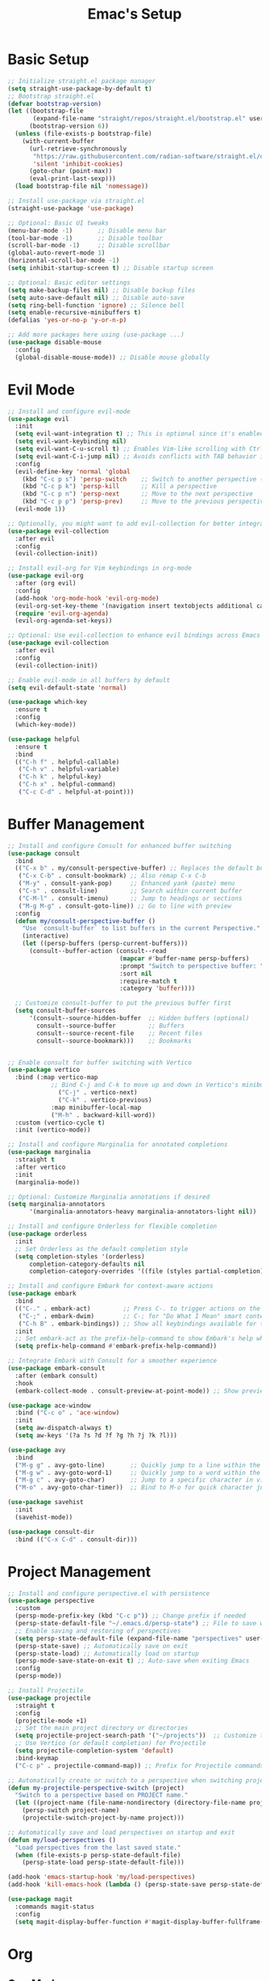 #+Title: Emac's Setup
#+STARTUP: content inlineimages
#+PROPERTY: header-args:emacs-lisp :results output silent :tangle ~/.emacs

* Basic Setup 
#+BEGIN_SRC emacs-lisp
  ;; Initialize straight.el package manager
  (setq straight-use-package-by-default t)
  ;; Bootstrap straight.el
  (defvar bootstrap-version)
  (let ((bootstrap-file
         (expand-file-name "straight/repos/straight.el/bootstrap.el" user-emacs-directory))
        (bootstrap-version 6))
    (unless (file-exists-p bootstrap-file)
      (with-current-buffer
    	(url-retrieve-synchronously
    	 "https://raw.githubusercontent.com/radian-software/straight.el/develop/install.el"
    	 'silent 'inhibit-cookies)
        (goto-char (point-max))
        (eval-print-last-sexp)))
    (load bootstrap-file nil 'nomessage))

  ;; Install use-package via straight.el
  (straight-use-package 'use-package)

  ;; Optional: Basic UI tweaks
  (menu-bar-mode -1)       ;; Disable menu bar
  (tool-bar-mode -1)       ;; Disable toolbar
  (scroll-bar-mode -1)     ;; Disable scrollbar
  (global-auto-revert-mode 1)
  (horizontal-scroll-bar-mode -1)
  (setq inhibit-startup-screen t) ;; Disable startup screen

  ;; Optional: Basic editor settings
  (setq make-backup-files nil) ;; Disable backup files
  (setq auto-save-default nil) ;; Disable auto-save
  (setq ring-bell-function 'ignore) ;; Silence bell
  (setq enable-recursive-minibuffers t)
  (defalias 'yes-or-no-p 'y-or-n-p)

  ;; Add more packages here using (use-package ...)
  (use-package disable-mouse
    :config
    (global-disable-mouse-mode)) ;; Disable mouse globally

#+END_SRC
* Evil Mode
#+BEGIN_SRC emacs-lisp
  ;; Install and configure evil-mode
  (use-package evil
    :init
    (setq evil-want-integration t) ;; This is optional since it's enabled by default
    (setq evil-want-keybinding nil)
    (setq evil-want-C-u-scroll t) ;; Enables Vim-like scrolling with Ctrl+u and Ctrl+d
    (setq evil-want-C-i-jump nil) ;; Avoids conflicts with TAB behavior in Emacs
    :config
    (evil-define-key 'normal 'global
      (kbd "C-c p s") 'persp-switch    ;; Switch to another perspective (workspace)
      (kbd "C-c p k") 'persp-kill      ;; Kill a perspective
      (kbd "C-c p n") 'persp-next      ;; Move to the next perspective
      (kbd "C-c p p") 'persp-prev)     ;; Move to the previous perspective
    (evil-mode 1))

  ;; Optionally, you might want to add evil-collection for better integration with Emacs' built-in packages
  (use-package evil-collection
    :after evil
    :config
    (evil-collection-init))

  ;; Install evil-org for Vim keybindings in org-mode
  (use-package evil-org
    :after (org evil)
    :config
    (add-hook 'org-mode-hook 'evil-org-mode)
    (evil-org-set-key-theme '(navigation insert textobjects additional calendar))
    (require 'evil-org-agenda)
    (evil-org-agenda-set-keys))

  ;; Optional: Use evil-collection to enhance evil bindings across Emacs packages
  (use-package evil-collection
    :after evil
    :config
    (evil-collection-init))

  ;; Enable evil-mode in all buffers by default
  (setq evil-default-state 'normal)

  (use-package which-key
    :ensure t
    :config
    (which-key-mode))

  (use-package helpful
    :ensure t
    :bind
    (("C-h f" . helpful-callable)
     ("C-h v" . helpful-variable)
     ("C-h k" . helpful-key)
     ("C-h x" . helpful-command)
     ("C-c C-d" . helpful-at-point)))

#+END_SRC
* Buffer Management
#+BEGIN_SRC emacs-lisp
  ;; Install and configure Consult for enhanced buffer switching
  (use-package consult
    :bind
    (("C-x b" . my/consult-perspective-buffer) ;; Replaces the default buffer list
     ("C-x C-b" . consult-bookmark) ;; Also remap C-x C-b
     ("M-y" . consult-yank-pop)     ;; Enhanced yank (paste) menu
     ("C-s" . consult-line)         ;; Search within current buffer
     ("C-M-l" . consult-imenu)      ;; Jump to headings or sections
     ("M-g M-g" . consult-goto-line)) ;; Go to line with preview
    :config
    (defun my/consult-perspective-buffer ()
      "Use `consult-buffer` to list buffers in the current Perspective."
      (interactive)
      (let ((persp-buffers (persp-current-buffers)))
        (consult--buffer-action (consult--read
                                 (mapcar #'buffer-name persp-buffers)
                                 :prompt "Switch to perspective buffer: "
                                 :sort nil
                                 :require-match t
                                 :category 'buffer))))

    ;; Customize consult-buffer to put the previous buffer first
    (setq consult-buffer-sources
      	'(consult--source-hidden-buffer  ;; Hidden buffers (optional)
      	  consult--source-buffer         ;; Buffers
      	  consult--source-recent-file    ;; Recent files
      	  consult--source-bookmark)))    ;; Bookmarks


  ;; Enable consult for buffer switching with Vertico
  (use-package vertico
    :bind (:map vertico-map
      	      ;; Bind C-j and C-k to move up and down in Vertico's minibuffer
                ("C-j" . vertico-next)
                ("C-k" . vertico-previous)
      	      :map minibuffer-local-map
      	      ("M-h" . backward-kill-word))
    :custom (vertico-cycle t)
    :init (vertico-mode))

  ;; Install and configure Marginalia for annotated completions
  (use-package marginalia
    :straight t
    :after vertico
    :init
    (marginalia-mode))

  ;; Optional: Customize Marginalia annotations if desired
  (setq marginalia-annotators
        '(marginalia-annotators-heavy marginalia-annotators-light nil))

  ;; Install and configure Orderless for flexible completion
  (use-package orderless
    :init
    ;; Set Orderless as the default completion style
    (setq completion-styles '(orderless)
      	completion-category-defaults nil
      	completion-category-overrides '((file (styles partial-completion))))) ;; Partial completion for file paths

  ;; Install and configure Embark for context-aware actions
  (use-package embark
    :bind
    (("C-." . embark-act)         ;; Press C-. to trigger actions on the selected item
     ("C-;" . embark-dwim)        ;; C-; for "Do What I Mean" smart context menu
     ("C-h B" . embark-bindings)) ;; Show all keybindings available for the current context
    :init
    ;; Set embark-act as the prefix-help-command to show Embark's help when pressing the prefix
    (setq prefix-help-command #'embark-prefix-help-command))

  ;; Integrate Embark with Consult for a smoother experience
  (use-package embark-consult
    :after (embark consult)
    :hook
    (embark-collect-mode . consult-preview-at-point-mode)) ;; Show previews for consult commands in embark collect

  (use-package ace-window
    :bind ("C-c o" . 'ace-window)
    :init
    (setq aw-dispatch-always t)
    (setq aw-keys '(?a ?s ?d ?f ?g ?h ?j ?k ?l)))

  (use-package avy
    :bind
    ("M-g g" . avy-goto-line)       ;; Quickly jump to a line within the current window
    ("M-g w" . avy-goto-word-1)     ;; Quickly jump to a word within the current window
    ("M-g c" . avy-goto-char)       ;; Jump to a specific character in view
    ("M-o" . avy-goto-char-timer))  ;; Bind to M-o for quick character jumping

  (use-package savehist
    :init
    (savehist-mode))

  (use-package consult-dir
    :bind (("C-x C-d" . consult-dir)))
#+END_SRC
* Project Management
#+BEGIN_SRC emacs-lisp
  ;; Install and configure perspective.el with persistence
  (use-package perspective
    :custom
    (persp-mode-prefix-key (kbd "C-c p")) ;; Change prefix if needed
    (persp-state-default-file "~/.emacs.d/persp-state") ;; File to save workspace state
    ;; Enable saving and restoring of perspectives
    (setq persp-state-default-file (expand-file-name "perspectives" user-emacs-directory))
    (persp-state-save) ;; Automatically save on exit
    (persp-state-load) ;; Automatically load on startup
    (persp-mode-save-state-on-exit t) ;; Auto-save when exiting Emacs
    :config
    (persp-mode))

  ;; Install Projectile
  (use-package projectile
    :straight t
    :config
    (projectile-mode +1)
    ;; Set the main project directory or directories
    (setq projectile-project-search-path '("~/projects"))  ;; Customize to your project path
    ;; Use Vertico (or default completion) for Projectile
    (setq projectile-completion-system 'default)
    :bind-keymap
    ("C-c p" . projectile-command-map)) ;; Prefix for Projectile commands

  ;; Automatically create or switch to a perspective when switching projects
  (defun my-projectile-perspective-switch (project)
    "Switch to a perspective based on PROJECT name."
    (let ((project-name (file-name-nondirectory (directory-file-name project))))
      (persp-switch project-name)
      (projectile-switch-project-by-name project)))

  ;; Automatically save and load perspectives on startup and exit
  (defun my/load-perspectives ()
    "Load perspectives from the last saved state."
    (when (file-exists-p persp-state-default-file)
      (persp-state-load persp-state-default-file)))

  (add-hook 'emacs-startup-hook 'my/load-perspectives)
  (add-hook 'kill-emacs-hook (lambda () (persp-state-save persp-state-default-file)))

  (use-package magit
    :commands magit-status
    :config
    (setq magit-display-buffer-function #'magit-display-buffer-fullframe-status-v1))

#+END_SRC

* Org
** Org-Mode
#+begin_src emacs-lisp
  ;; Org-mode configuration
  (use-package org
    :init
    (visual-line-mode)
    :config
    (setq org-startup-indented t) ;; Enable indentation by default
    (setq org-hide-leading-stars t)
    (setq org-confirm-babel-evaluate nil)
    (setq org-startup-with-inline-images t)
    (setq org-startup-numerated t)
    (setq org-ellipsis "...")
    (setq org-directory "~/org/"  ;; Directory for Org files
          org-default-notes-file (concat org-directory "notes.org"))
    (setq scroll-margin 2
  	scroll-conservatively 101
  	scroll-step 1)
    
    :bind
    ("C-c c" . org-capture))  ;; Keybinding for org-capture

  (use-package visual-fill-column
    :custom
    (visual-fill-column-center-text t)
    (visual-fill-column-width 140)
    :hook (org-mode . visual-fill-column-mode))

  ;; Customize specific keybindings in org-mode if desired
  (with-eval-after-load 'evil-org
    (evil-define-key 'normal evil-org-mode-map
      (kbd "TAB") 'org-cycle     ;; Make TAB cycle through content in normal mode
      (kbd "M-h") 'org-metaleft  ;; Promote heading
      (kbd "M-l") 'org-metaright ;; Demote heading
      (kbd "M-j") 'org-metadown  ;; Move item down
      (kbd "M-k") 'org-metaup))  ;; Move item up

  (org-babel-do-load-languages
   'org-babel-load-languages
   '((emacs-lisp . t)))
#+end_src 
** Org-Babel
#+BEGIN_SRC emacs-lisp
  ;; Org Babel for code blocks
  (use-package ob
    :straight nil
    :after (:all org)
    :init
    (require 'org-tempo)
    (add-to-list 'org-structure-template-alist '("el"  . "src emacs-lisp"))
    (add-to-list 'org-structure-template-alist '("hs"  . "src haskell"))
    (add-to-list 'org-structure-template-alist '("sh"  . "src shell"))
    (add-to-list 'org-structure-template-alist '("py"  . "src python"))
    (add-to-list 'org-structure-template-alist '("uml" . "src plantuml"))
    (setq org-confirm-babel-evaluate nil)
    :config

    ;; load more languages for org-babel
    (org-babel-do-load-languages
     'org-babel-load-languages
     '((shell      . t)
       (emacs-lisp . t)
       (plantuml   . t)
       (dot        . t)
       (python     . t)
       (haskell    . t)
       (scheme     . t)
       )))
#+END_SRC 
** Org-Roam
:PROPERTIES:
:ID:       c9aa473e-b77e-4fcb-8d95-d5247cbb2f5d
:END:
#+begin_src emacs-lisp
  ;; Org-roam configuration
    (use-package org-roam
      :init
      (setq org-roam-directory (file-truename "~/org/roam"))
      (setq org-roam-capture-templates
            '(("l" "Literature Notes" plain
               "%?"
               :if-new (file+head "l-%<%Y%m%d%H%M%S>.org" "#+TITLE: ${title}\n")
               :unnarrowed t)
              ("z" "Zettels" plain
               "%?"
               :if-new (file+head "z-%<%Y%m%d%H%M%S>.org" "#+TITLE: ${title}\n")
               :unnarrowed t)
              ("s" "Structure Notes" plain
               "%?"
               :if-new (file+head "s-%<%Y%m%d%H%M%S>.org" "#+TITLE: ${title}\n")
               :unnarrowed t)
              ("p" "Project Notes" plain
               "%?"
               :if-new (file+head "p-%<%Y%m%d%H%M%S>.org" "#+TITLE: ${title}\n")
               :unnarrowed t)))
      :config
      ;; Enable Org-roam DB autosync
      (org-roam-db-autosync-mode)

      ;; Require org-id for handling IDs
      (require 'org-id)
      ;; Ensure that Org uses IDs for internal links
      (setq org-id-link-to-org-use-id t)
      ;; Track IDs globally across all Org files
      ;; (setq org-id-track-globally t)
      ;; Set the file where Org stores the IDs
      (setq org-id-locations-file (expand-file-name ".org-id-locations" user-emacs-directory))

      ;; Automatically assign IDs to new headings when they are created
      ;; (add-hook 'org-insert-heading-hook 'org-id-get-create)

      ;; Optionally, provide a function to assign IDs to all headings in the current buffer
      (defun my/org-add-ids-to-headings-in-file ()
        "Add ID properties to all Org headings in the current file."
        (interactive)
        (org-map-entries 'org-id-get-create))
      
      ;; Bind a key to assign IDs to the current heading
      (define-key org-mode-map (kbd "C-c n a") 'org-id-get-create)

      :bind
      ;; Bind keys to commonly used Org-roam commands
      (("C-c n f" . org-roam-node-find)        ;; Find or create a node
       ("C-c n i" . org-roam-node-insert)      ;; Insert a link to a node
       ("C-c n c" . org-roam-capture)          ;; Capture a new note
       ("C-c n b" . org-roam-buffer-toggle)    ;; Toggle backlinks buffer
       ("C-c n g" . org-roam-graph)            ;; Generate a graph of notes
       ("C-c n a" . org-id-get-create)
       ("C-c n d" . org-roam-dailies-capture-today))) ;; Open today's daily note

    (with-eval-after-load 'org-roam
      (cl-defmethod org-roam-node-type ((node org-roam-node))
        "Return the type of the NODE based on the first letter of the file name."
        (let* ((filename (file-name-nondirectory (org-roam-node-file node)))
               (first-letter (substring filename 0 1)))
          (cond ((string-equal first-letter "z") "zettel")
                ((string-equal first-letter "p") "project")
                ((string-equal first-letter "l") "literature")
                (t "unknown")))) ; default type if it doesn't match any of the cases
      (setq org-roam-node-display-template
            (concat "${type:15} ${title:75} " (propertize "${tags:75}" 'face 'org-tag))))
#+end_src

** Org-Roam UI
#+begin_src emacs-lisp
  ;; Org-roam-ui configuration
  (use-package org-roam-ui
    :after org-roam
    :config
    ;; Synchronize theme with Emacs
    (setq org-roam-ui-sync-theme t
          org-roam-ui-follow t
          org-roam-ui-update-on-save t))
#+end_src
** TODO Org-Readwise
Pulls the JSON from readwise
#+begin_src emacs-lisp :tangle no 
  (require 'auth-source)
  (require 'json)
  (use-package request)

  (defun get-readwise-token ()
    "Retrieve the Readwise API token from ~/.authinfo."
    (let ((secret (auth-source-search :host "readwise.io" :user "apikey" :require '(:secret))))
      (if secret
          (funcall (plist-get (car secret) :secret))
        (error "No Readwise API token found in ~/.authinfo"))))

  (defun format-iso8601-date (time)
    "Format TIME as an ISO 8601 string."
    (format-time-string "%Y-%m-%dT%H:%M:%SZ" time t))

  (defun fetch-from-export-api (&optional updated-after)
    "Fetch all of a user's highlights from Readwise's export API.
    If UPDATED-AFTER is provided, format it to ISO 8601 for the query.
    The results are saved to ~/org/readwise-highlights.json."
    (let ((full-data '())
          (next-page-cursor nil)
          (token (get-readwise-token))
          (formatted-date (when updated-after (format-iso8601-date updated-after))))
      (cl-loop
       do
       (let ((params (append
                      (when next-page-cursor `(("pageCursor" . ,next-page-cursor)))
                      (when formatted-date `(("updatedAfter" . ,formatted-date))))))
         (message "Making export API request with params %S..." params)
         (request
          "https://readwise.io/api/v2/export/"
          :type "GET"
          :params params
          :headers `(("Authorization" . ,(concat "Token " token)))
          :parser 'json-read
          :sync t  ;; synchronous for simplicity; can change to async if needed
          :success (cl-function
                    (lambda (&key data &allow-other-keys)
                      (setq full-data (append full-data (alist-get 'results data)))
                      (setq next-page-cursor (alist-get 'nextPageCursor data))))
          :error (cl-function
                  (lambda (&key error-thrown response &allow-other-keys)
                    (message "Error: %S" error-thrown)
                    (message "Response: %s" (request-response-data response))))))
       until (not next-page-cursor))
      ;; Save the accumulated data to a JSON file
      (let ((json-file "~/org/readwise-highlights.json"))
        (with-temp-file json-file
          (insert (json-encode `(("results" . ,full-data)))))
        (message "Highlights saved to %s" json-file))
      full-data))

  ;; Example usage:
  ;; Fetch all highlights from all time and save to JSON
  ;; (fetch-from-export-api)

  ;; Fetch highlights updated after a specific date and save to JSON
  ;; (fetch-from-export-api (format-iso8601-date (current-time)))

#+end_src

V2- save in order of location, not time
#+begin_src emacs-lisp :tangle no 
  (require 'json)

  (defun parse-readwise-json (file-path)
    "Parse Readwise highlights from a local JSON file at FILE-PATH.
   Returns a list of highlights in an Emacs Lisp structure."
    (with-temp-buffer
      (insert-file-contents file-path)
      (let ((json-object-type 'alist)       ;; JSON objects as alists
            (json-array-type 'list))        ;; JSON arrays as lists
        (json-read))))

  (defun format-readwise-highlights-to-org (json-data output-file-path)
    "Convert JSON-DATA from Readwise highlights to Org format and save it to OUTPUT-FILE-PATH."
    (let ((org-content '()))
      (dolist (entry (alist-get 'results json-data))
        ;; Book/Article Title and Metadata
        (let ((title (or (alist-get 'title entry) "Untitled"))
              (author (or (alist-get 'author entry) "Unknown"))
              (source-url (or (alist-get 'source_url entry) "No URL"))
              (summary (alist-get 'summary entry))
              (highlights (alist-get 'highlights entry)))
  	(push (format "* %s\n  :PROPERTIES:\n  :AUTHOR: %s\n  :URL: %s" title author source-url) org-content)
  	(when summary
            (push (format "  :SUMMARY: %s" summary) org-content))
  	(push "  :END:\n" org-content)
  	
  	;; Notes Section
  	(push "** Notes" org-content)
  	
  	;; Sort the highlights by location
  	(setq highlights (sort highlights (lambda (a b)
                                              (< (or (alist-get 'location a) 0)
                                                 (or (alist-get 'location b) 0)))))
  	
  	(dolist (highlight highlights)
            (let ((note (string-trim (or (alist-get 'note highlight) "")))
  		(highlight-text (string-trim (or (alist-get 'text highlight) "")))
  		(highlight-url (alist-get 'url highlight)))
              ;; Add note and supporting text
              (if (not (string-empty-p note))
  		(progn
                    (push (format "  - %s" note) org-content)
                    (push (format "    - %s" highlight-text) org-content))
                (push (format "    - %s" highlight-text) org-content))
              
              ;; Format image links correctly
              (when (and highlight-url (string-match-p (regexp-opt '(".jpg" ".png")) highlight-url))
                (push (format "  - [[%s]]" highlight-url) org-content))))
  	
  	;; Links Section
  	(push "** Links\n" org-content)))
      
      ;; Save content to Org file
      (with-temp-file output-file-path
        (insert (mapconcat 'identity (nreverse org-content) "\n")))
      (message "Highlights saved to %s" output-file-path)))

  ;; Example usage:
  ;; Load the JSON data from the file and convert it to Org format
  (let ((json-data (parse-readwise-json "~/org/readwise-highlights.json"))
        (output-file-path "~/org/readwise-highlights.org"))
    (format-readwise-highlights-to-org json-data output-file-path))
#+end_src

Convert MD links to Org
#+begin_src emacs-lisp :tangle no
  (defun convert-markdown-images-to-org (&optional org-file)
    "Convert Markdown-style image links ![](URL) to Org-mode [[URL]] format.
  If ORG-FILE is provided, modify that file; otherwise, modify the current buffer."
    (interactive "fOrg file (optional): ")
    (if org-file
        (with-temp-buffer
          (insert-file-contents org-file)
          (goto-char (point-min))
          (while (re-search-forward "!\\[.*?\\](\\(https?://[^)]+\\))" nil t)
            (replace-match "[[\\1]]"))
          (write-region (point-min) (point-max) org-file)
          (message "Converted Markdown images in %s" org-file))
      ;; If no file is provided, run on the current buffer
      (save-excursion
        (goto-char (point-min))
        (while (re-search-forward "!\\[.*?\\](\\(https?://[^)]+\\))" nil t)
          (replace-match "[[\\1]]"))
        (message "Converted Markdown images in the current buffer"))))
#+end_src

Fully integrated solution
#+begin_src emacs-lisp :tangle no
  (fetch-from-export-api)
  ;; Example usage:
  ;; Load the JSON data from the file and convert it to Org format
  (let ((json-data (parse-readwise-json "~/org/readwise-highlights.json"))
        (output-file-path "~/org/readwise-highlights.org"))
    (format-readwise-highlights-to-org json-data output-file-path))
  (convert-markdown-images-to-org "~/org/readwise-highlights.org")
#+end_src
** TODO Org-Download
** TODO Org-Read-ot-Later

* Useful Packages
#+BEGIN_SRC emacs-lisp
  (use-package ialign
    :ensure t)
  (use-package evil-nerd-commenter
    :bind ("M-;" . 'evilnc-comment-or-uncomment-lines))
  (use-package wgrep
    :straight t
    )

#+END_SRC
* Popper
#+begin_src emacs-lisp
  (use-package popper
    :straight t
    :init
    ;; Define buffers to treat as popups
    (setq popper-reference-buffers
          '("\\*Messages\\*"
            "\\*Embark*"
            "Output\\*$"
  	  "eshell"
            "\\*Async Shell Command\\*"
            help-mode
            compilation-mode
            "^\\*projectile-scratch-buffer\\*"))
    ;; Group popups by Projectile projects
    (setq popper-group-function #'popper-group-by-project)
    :bind (("C-`"   . popper-toggle)
           ("M-`"   . popper-cycle)
           ("C-M-`" . popper-toggle-type))
    :config
    (popper-mode +1)
    (popper-echo-mode +1))

#+end_src
* Themes and Colors
:PROPERTIES:
:ID:       36fcf286-ad79-4104-9183-dc3c076e3514
:END:
#+BEGIN_SRC emacs-lisp
  (use-package modus-themes)
  (use-package ef-themes)
  (use-package modus-themes)
  (use-package nano-theme
    :straight (:host github :repo "rougier/nano-theme"))
  (use-package telephone-line
    :init
    (setq telephone-line-primary-left-separator 'telephone-line-cubed-left
        	telephone-line-secondary-left-separator 'telephone-line-cubed-hollow-left
        	telephone-line-primary-right-separator 'telephone-line-cubed-right
        	telephone-line-secondary-right-separator 'telephone-line-cubed-hollow-right)
    (setq telephone-line-height 24
        	telephone-line-evil-use-short-tag t)
    (telephone-line-mode t))

  (use-package all-the-icons)
  (use-package nerd-icons-completion
    :config
    (nerd-icons-completion-mode))

  (set-face-attribute 'default nil :font "Fira Code-10")

  (use-package all-the-icons-completion
    :straight t
    :hook (marginalia-mode . all-the-icons-completion-marginalia-setup)
    :init
    (all-the-icons-completion-mode))

#+END_SRC

* File Navigating, Editing and Querying
* Enable AI within Emacs
Save conversations 
* Grabbing articles from Internet
* Other Evil packages
* Copy/Download images and highlights
* Git tracking
* Dired
